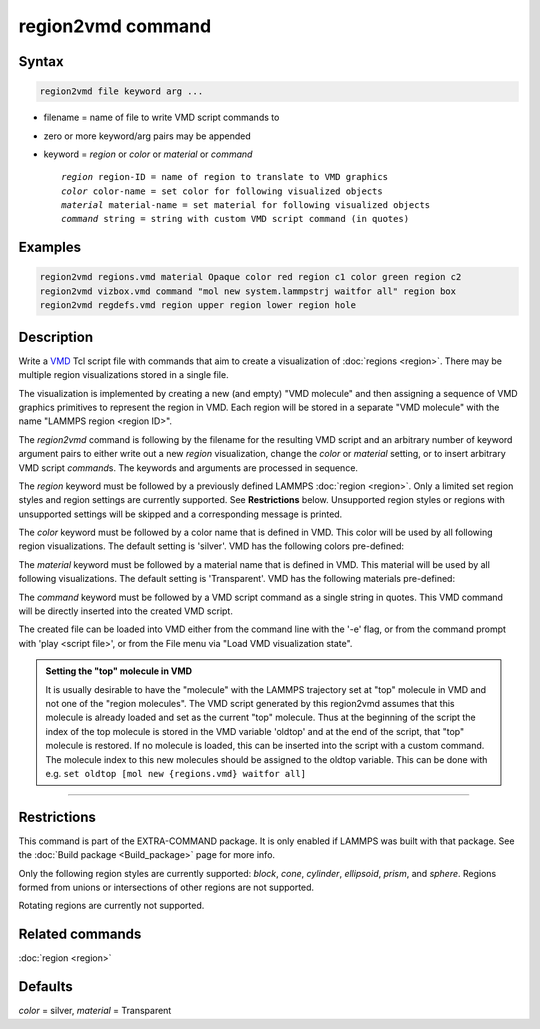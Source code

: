.. index:: region2vmd

region2vmd command
==================

Syntax
""""""

.. code-block:: LAMMPS

   region2vmd file keyword arg ...

* filename = name of file to write VMD script commands to
* zero or more keyword/arg pairs may be appended
* keyword = *region* or *color* or *material* or *command*

  .. parsed-literal::

     *region* region-ID = name of region to translate to VMD graphics
     *color* color-name = set color for following visualized objects
     *material* material-name = set material for following visualized objects
     *command* string = string with custom VMD script command (in quotes)

Examples
""""""""

.. code-block:: LAMMPS

   region2vmd regions.vmd material Opaque color red region c1 color green region c2
   region2vmd vizbox.vmd command "mol new system.lammpstrj waitfor all" region box
   region2vmd regdefs.vmd region upper region lower region hole

Description
"""""""""""

.. versionadded:: 2Apr2025

Write a `VMD <https://www.ks.uiuc.edu/Research/vmd/>`_ Tcl script file with
commands that aim to create a visualization of :doc:`regions <region>`.
There may be multiple region visualizations stored in a single file.

The visualization is implemented by creating a new (and empty) "VMD
molecule" and then assigning a sequence of VMD graphics primitives to
represent the region in VMD.  Each region will be stored in a separate
"VMD molecule" with the name "LAMMPS region <region ID>".

The *region2vmd* command is following by the filename for the resulting
VMD script and an arbitrary number of keyword argument pairs to either
write out a new *region* visualization, change the *color* or *material*
setting, or to insert arbitrary VMD script *command*\ s.  The keywords
and arguments are processed in sequence.

The *region* keyword must be followed by a previously defined LAMMPS
:doc:`region <region>`.  Only a limited set region styles and region
settings are currently supported.  See **Restrictions** below.
Unsupported region styles or regions with unsupported settings will be
skipped and a corresponding message is printed.

The *color* keyword must be followed by a color name that is defined in
VMD.  This color will be used by all following region visualizations.
The default setting is 'silver'. VMD has the following colors
pre-defined:

.. table_from_list::
   :columns: 11

   * blue
   * red
   * gray
   * orange
   * yellow
   * tan
   * silver
   * green
   * white
   * pink
   * cyan
   * purple
   * lime
   * mauve
   * ochre
   * iceblue
   * black
   * yellow2
   * yellow3
   * green2
   * green3
   * cyan2
   * cyan3
   * blue2
   * blue3
   * violet
   * violet2
   * magenta
   * magenta2
   * red2
   * red3
   * orange2
   * orange3

The *material* keyword must be followed by a material name that is defined in
VMD.  This material will be used by all following visualizations.  The
default setting is 'Transparent'.  VMD has the following materials
pre-defined:

.. table_from_list::
   :columns: 8

   * Opaque
   * Transparent
   * BrushedMetal
   * Diffuse
   * Ghost
   * Glass1
   * Glass2
   * Glass3
   * Glossy
   * HardPlastic
   * MetallicPastel
   * Steel
   * Translucent
   * Edgy
   * EdgyShiny
   * EdgyGlass
   * Goodsell
   * AOShiny
   * AOChalky
   * AOEdgy
   * BlownGlass
   * GlassBubble
   * RTChrome

The *command* keyword must be followed by a VMD script command as a
single string in quotes.  This VMD command will be directly inserted
into the created VMD script.

The created file can be loaded into VMD either from the command line
with the '-e' flag, or from the command prompt with 'play <script
file>', or from the File menu via "Load VMD visualization state".

.. admonition:: Setting the "top" molecule in VMD
   :class: note

   It is usually desirable to have the "molecule" with the LAMMPS
   trajectory set at "top" molecule in VMD and not one of the "region
   molecules".  The VMD script generated by this region2vmd assumes that
   this molecule is already loaded and set as the current "top"
   molecule.  Thus at the beginning of the script the index of the top
   molecule is stored in the VMD variable 'oldtop' and at the end of the
   script, that "top" molecule is restored.  If no molecule is loaded,
   this can be inserted into the script with a custom command. The
   molecule index to this new molecules should be assigned to the oldtop
   variable.  This can be done with e.g.  ``set oldtop [mol new
   {regions.vmd} waitfor all]``

----------

Restrictions
""""""""""""

This command is part of the EXTRA-COMMAND package.  It is only enabled
if LAMMPS was built with that package.  See the :doc:`Build package
<Build_package>` page for more info.

Only the following region styles are currently supported: *block*,
*cone*, *cylinder*, *ellipsoid*, *prism*, and *sphere*. Regions formed
from unions or intersections of other regions are not supported.

Rotating regions are currently not supported.

Related commands
""""""""""""""""

:doc:`region <region>`

Defaults
""""""""

*color* = silver, *material* = Transparent
